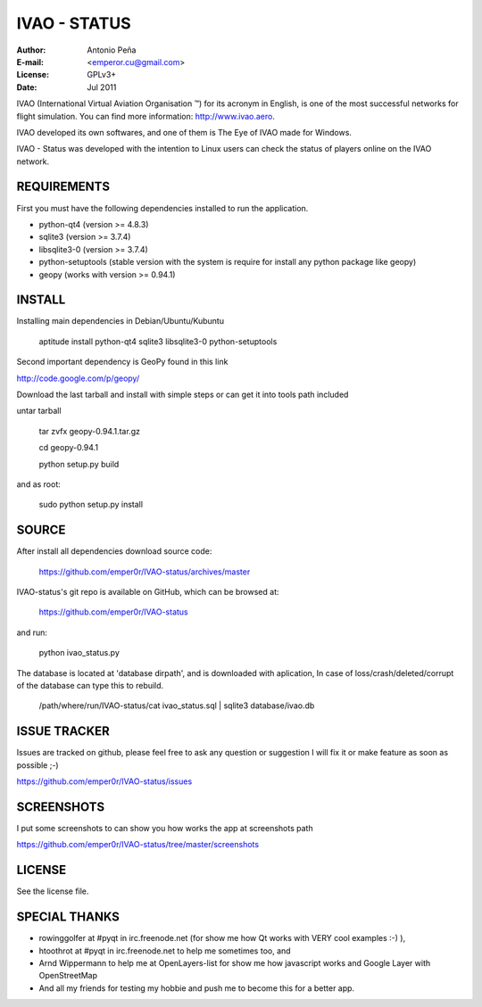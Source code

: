 ===============
 IVAO - STATUS
===============

:Author: Antonio Peña
:E-mail: <emperor.cu@gmail.com>
:License: GPLv3+
:Date: Jul 2011

IVAO (International Virtual Aviation Organisation ™) for its acronym in English, 
is one of the most successful networks for flight simulation. 
You can find more information: http://www.ivao.aero.

IVAO developed its own softwares, and one of them is 
The Eye of IVAO made for Windows.

IVAO - Status was developed with the intention to Linux users 
can check the status of players online on the IVAO network.

REQUIREMENTS
============

First you must have the following dependencies installed to run the application.

* python-qt4 (version >= 4.8.3)
* sqlite3 (version >= 3.7.4)
* libsqlite3-0 (version >= 3.7.4)
* python-setuptools (stable version with the system is require for install any python package like geopy)
* geopy (works with version >= 0.94.1)

INSTALL
=======

Installing main dependencies in Debian/Ubuntu/Kubuntu

    aptitude install python-qt4 sqlite3 libsqlite3-0 python-setuptools

Second important dependency is GeoPy found in this link

http://code.google.com/p/geopy/

Download the last tarball and install with simple steps
or can get it into tools path included

untar tarball

    tar zvfx geopy-0.94.1.tar.gz

    cd geopy-0.94.1

    python setup.py build

and as root:

    sudo python setup.py install

SOURCE
======

After install all dependencies download source code:

    https://github.com/emper0r/IVAO-status/archives/master

IVAO-status's git repo is available on GitHub, which can be browsed at:

    https://github.com/emper0r/IVAO-status

and run:

    python ivao_status.py

The database is located at 'database dirpath', and is downloaded with aplication,
In case of loss/crash/deleted/corrupt of the database can type this to rebuild.

    /path/where/run/IVAO-status/cat ivao_status.sql | sqlite3 database/ivao.db

ISSUE TRACKER
=============
Issues are tracked on github, please feel free to ask any question or suggestion
I will fix it or make feature as soon as possible ;-)

https://github.com/emper0r/IVAO-status/issues

SCREENSHOTS
===========

I put some screenshots to can show you how works the app at screenshots path

https://github.com/emper0r/IVAO-status/tree/master/screenshots


LICENSE
=======

See the license file.

SPECIAL THANKS
==============
- rowinggolfer at #pyqt in irc.freenode.net 
  (for show me how Qt works with VERY cool examples :-) ),

- htoothrot at #pyqt in irc.freenode.net to help me sometimes too, and

- Arnd Wippermann to help me at OpenLayers-list 
  for show me how javascript works and Google Layer with OpenStreetMap

- And all my friends for testing my hobbie and push me to become this for
  a better app.

